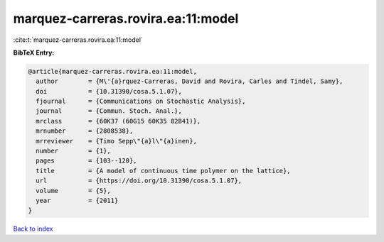 marquez-carreras.rovira.ea:11:model
===================================

:cite:t:`marquez-carreras.rovira.ea:11:model`

**BibTeX Entry:**

.. code-block:: bibtex

   @article{marquez-carreras.rovira.ea:11:model,
     author        = {M\'{a}rquez-Carreras, David and Rovira, Carles and Tindel, Samy},
     doi           = {10.31390/cosa.5.1.07},
     fjournal      = {Communications on Stochastic Analysis},
     journal       = {Commun. Stoch. Anal.},
     mrclass       = {60K37 (60G15 60K35 82B41)},
     mrnumber      = {2808538},
     mrreviewer    = {Timo Sepp\"{a}l\"{a}inen},
     number        = {1},
     pages         = {103--120},
     title         = {A model of continuous time polymer on the lattice},
     url           = {https://doi.org/10.31390/cosa.5.1.07},
     volume        = {5},
     year          = {2011}
   }

`Back to index <../By-Cite-Keys.html>`_
